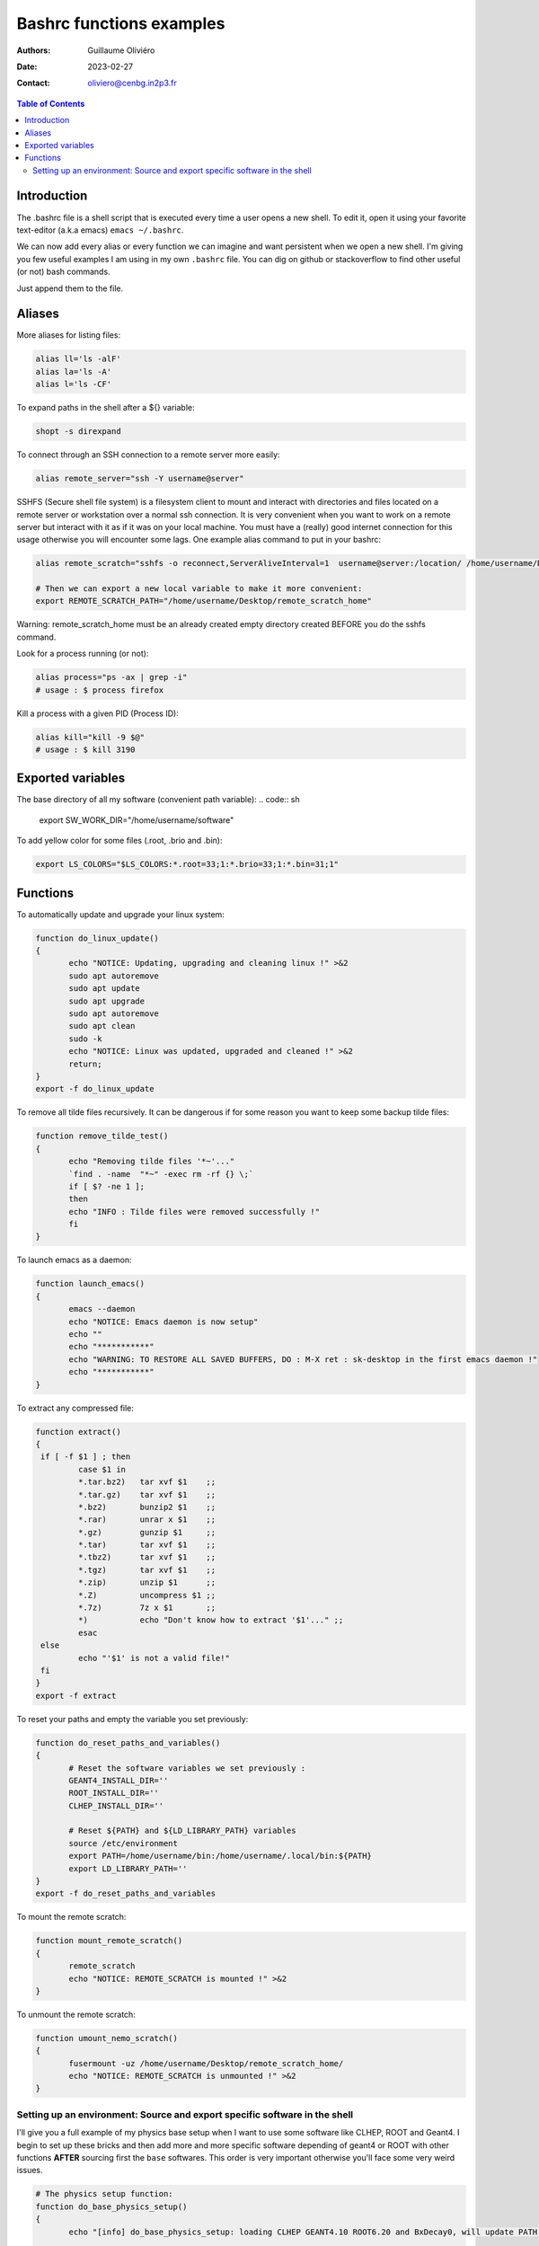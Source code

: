 =========================
Bashrc functions examples
=========================

:Authors: Guillaume Oliviéro
:Date:    2023-02-27
:Contact: oliviero@cenbg.in2p3.fr

.. contents:: Table of Contents

Introduction
============

The .bashrc file is a shell script  that is executed every time a user
opens a new shell. To edit it, open it using your favorite text-editor
(a.k.a emacs) ``emacs ~/.bashrc``.

We can now add  every alias or every function we  can imagine and want
persistent  when we  open  a new  shell.  I'm  giving  you few  useful
examples I am using in my own  ``.bashrc`` file. You can dig on github
or stackoverflow to find other useful (or not) bash commands.

Just append them to the file.

Aliases
=======

More aliases for listing files:

.. code:: sh

   alias ll='ls -alF'
   alias la='ls -A'
   alias l='ls -CF'
..

To expand paths in the shell after a ${} variable:

.. code:: sh

   shopt -s direxpand
..

To connect through an SSH connection to a remote server more easily:

.. code:: sh

   alias remote_server="ssh -Y username@server"
..

SSHFS (Secure shell  file system) is a filesystem client  to mount and
interact  with directories  and files  located on  a remote  server or
workstation over a  normal ssh connection. It is  very convenient when
you want to work on a remote server  but interact with it as if it was
on  your  local machine.   You  must  have  a (really)  good  internet
connection for this usage otherwise  you will encounter some lags. One
example alias command to put in your bashrc:

.. code:: sh

   alias remote_scratch="sshfs -o reconnect,ServerAliveInterval=1  username@server:/location/ /home/username/Desktop/remote_scratch_home"

   # Then we can export a new local variable to make it more convenient:
   export REMOTE_SCRATCH_PATH="/home/username/Desktop/remote_scratch_home"
..

Warning: remote_scratch_home  must be  an  already  created empty  directory
created BEFORE you do the sshfs command.

Look for a process running (or not):

.. code:: sh

   alias process="ps -ax | grep -i"
   # usage : $ process firefox
..

Kill a process with a given PID (Process ID):

.. code:: sh

   alias kill="kill -9 $@"
   # usage : $ kill 3190
..

Exported variables
==================

The base directory of all my software (convenient path variable):
.. code:: sh

   export SW_WORK_DIR="/home/username/software"
..

To add yellow color for some files (.root, .brio and .bin):

.. code:: sh

   export LS_COLORS="$LS_COLORS:*.root=33;1:*.brio=33;1:*.bin=31;1"
..


Functions
=========

To automatically update and upgrade your linux system:

.. code:: sh

   function do_linux_update()
   {
          echo "NOTICE: Updating, upgrading and cleaning linux !" >&2
          sudo apt autoremove
          sudo apt update
          sudo apt upgrade
          sudo apt autoremove
          sudo apt clean
          sudo -k
          echo "NOTICE: Linux was updated, upgraded and cleaned !" >&2
          return;
   }
   export -f do_linux_update
..

To remove all tilde files recursively. It can be dangerous if for some
reason you want to keep some backup tilde files:

.. code:: sh

   function remove_tilde_test()
   {
          echo "Removing tilde files '*~'..."
          `find . -name  "*~" -exec rm -rf {} \;`
          if [ $? -ne 1 ];
          then
          echo "INFO : Tilde files were removed successfully !"
          fi
   }
..

To launch emacs as a daemon:

.. code:: sh

   function launch_emacs()
   {
          emacs --daemon
          echo "NOTICE: Emacs daemon is now setup"
          echo ""
          echo "***********"
          echo "WARNING: TO RESTORE ALL SAVED BUFFERS, DO : M-X ret : sk-desktop in the first emacs daemon !"
          echo "***********"
   }
..

To extract any compressed file:

.. code:: sh

   function extract()
   {
    if [ -f $1 ] ; then
	    case $1 in
            *.tar.bz2)   tar xvf $1    ;;
            *.tar.gz)    tar xvf $1    ;;
            *.bz2)       bunzip2 $1    ;;
            *.rar)       unrar x $1    ;;
            *.gz)        gunzip $1     ;;
            *.tar)       tar xvf $1    ;;
            *.tbz2)      tar xvf $1    ;;
            *.tgz)       tar xvf $1    ;;
            *.zip)       unzip $1      ;;
            *.Z)         uncompress $1 ;;
            *.7z)        7z x $1       ;;
            *)           echo "Don't know how to extract '$1'..." ;;
	    esac
    else
	    echo "'$1' is not a valid file!"
    fi
   }
   export -f extract
..

To reset your paths and empty the variable you set previously:

.. code:: sh

   function do_reset_paths_and_variables()
   {
          # Reset the software variables we set previously :
          GEANT4_INSTALL_DIR=''
          ROOT_INSTALL_DIR=''
          CLHEP_INSTALL_DIR=''

          # Reset ${PATH} and ${LD_LIBRARY_PATH} variables
          source /etc/environment
          export PATH=/home/username/bin:/home/username/.local/bin:${PATH}
          export LD_LIBRARY_PATH=''
   }
   export -f do_reset_paths_and_variables
..

To mount the remote scratch:

.. code:: sh

   function mount_remote_scratch()
   {
          remote_scratch
          echo "NOTICE: REMOTE_SCRATCH is mounted !" >&2
   }
..

To unmount the remote scratch:

.. code:: sh

   function umount_nemo_scratch()
   {
          fusermount -uz /home/username/Desktop/remote_scratch_home/
          echo "NOTICE: REMOTE_SCRATCH is unmounted !" >&2
   }
..

Setting up an environment: Source and export specific software in the shell
---------------------------------------------------------------------------

I'll give you a  full example of my physics base setup  when I want to
use some  software like  CLHEP, ROOT  and Geant4.  I  begin to  set up
these bricks and then add more and more specific software depending of
geant4  or ROOT  with  other functions  **AFTER**  sourcing first  the
``base`` softwares. This order is very important otherwise you'll face
some very weird issues.

.. code:: sh

   # The physics setup function:
   function do_base_physics_setup()
   {
          echo "[info] do_base_physics_setup: loading CLHEP GEANT4.10 ROOT6.20 and BxDecay0, will update PATH and LD_LIBRARY_PATH variables !" >&2

          # Add CLHEP to the path
          if [ -n "${CLHEP_INSTALL_DIR}" ]; then
              echo "[warning] do_base_physics_setup: CLHEP is already setup, PATH was not updated !" >&2
              return 1
          fi
          export CLHEP_INSTALL_DIR="${SW_WORK_DIR}/common/CLHEP-install"
          export PATH=${CLHEP_INSTALL_DIR}/bin:${PATH}
          export LD_LIBRARY_PATH=${CLHEP_INSTALL_DIR}/lib:${LD_LIBRARY_PATH}
          echo "[info] do_base_physics_setup: CLHEP (v2.4.1.0) is now setup !" >&2

          # Add G4 to the PATH
          if [ -n "${GEANT4_INSTALL_DIR}" ]; then\
              echo "[warning] do_base_physics_setup: Geant4 is already setup, PATH was not updated !" >&2
	          return 1
          fi
          export GEANT4_INSTALL_DIR="${SW_WORK_DIR}/common/geant4.9.6.p04/install"
          export GEANT4_ROOT=${GEANT4_INSTALL_DIR}
          source ${GEANT4_INSTALL_DIR}/bin/geant4.sh
          echo "[info] do_base_physics_setup: Geant4 (v4.9.6.p04) is now setup !" >&2

          # Add ROOT to the PATH
          if [ -n "${ROOT_INSTALL_DIR}" ]; then
              echo "[warning] do_base_physics_setup: ROOT is already setup, PATH was not updated !" >&2
              return 1
          fi
          export ROOT_INSTALL_DIR="${SW_WORK_DIR}/common/root-6.20.08-install"
          source ${ROOT_INSTALL_DIR}/bin/thisroot.sh
          echo "[info] do_base_physics_setup: ROOT  (v6.20.08) with PYTHON3 is now setup !" >&2
          echo "[info] do_base_physics_setup: PATH and LD_LIBRARY_PATH variables have been updated." >&2
          echo "[info] do_base_physics_setup: PATH=${PATH}" >&2
          echo "[info] do_base_physics_setup: LD_LIBRARY_PATH=${LD_LIBRARY_PATH}" >&2
          echo "[info] do_base_physics_setup: Exiting function... !" >&2
          return;
   }
   export -f do_base_physics_setup
..

As you can  see I am always  using relative paths based  on my generic
${SW_WORK_DIR}  variable.  It  means   that  I  can  copy-paste  these
functions in an other environment if I have the same software tree.


Once  this base  is setup,  I can  load the  next software  I want  to
use. Here I'll load Bayeux software with this function:

.. code:: sh

   # The Bayeux setup function:
   function do_bayeux_setup()
   {
          do_base_physics_setup # Automatically load the dependencies needed by Bayeux

          # Add Bxdecay0 to the PATH
          if [ -n "${BXDECAY0_INSTALL_DIR}" ]; then
              echo "[warning] do_bayeux_setup: BXDECAY0 is already setup, PATH was not updated !" >&2
	          return 1
          fi
          export BXDECAY0_INSTALL_DIR="${SW_WORK_DIR}/snemo/bxdecay0/install"
          export PATH=${BXDECAY0_INSTALL_DIR}/bin:${PATH}
          echo "[info] do_bayeux_setup: BXDECAY0 is now setup !" >&2


          if [ -n "${BAYEUX_INSTALL_DIR}" ]; then
              echo "[warning] do_bayeux_setup: Bayeux develop is already setup !" >&2
	          return 1
          fi
          export BAYEUX_INSTALL_DIR=${SW_WORK_DIR}/snemo/Bayeux-dev/install
          export PATH=${BAYEUX_INSTALL_DIR}/bin:${PATH}

          echo "[info] do_bayeux_setup: Bayeux develop is now setup !" >&2

          # Load SNRS setup to install Falaise
          if [ -n "${SNRS_INSTALL_DIR}" ]; then
              echo "[warning] do_bayeux_setup: SNRS develop is already setup !" >&2
	          return 1
          fi
          export SNRS_INSTALL_DIR=${SW_WORK_DIR}/snemo/SNRS/install
          export PATH=${SNRS_INSTALL_DIR}/bin:${PATH}
          echo "[info] do_bayeux_setup: SNRS is now setup !" >&2

          echo "[info] do_bayeux_setup: PATH and LD_LIBRARY_PATH variables have been updated." >&2
          echo "[info] do_bayeux_setup: PATH=${PATH}" >&2
          echo "[info] do_bayeux_setup: LD_LIBRARY_PATH=${LD_LIBRARY_PATH}" >&2
          echo "[info] do_bayeux_setup: Exiting function... !" >&2
          return;
}
export -f do_bayeux_setup

..

And then  I can  load Falaise  with this function  which is  the final
brick we are using in SuperNEMO:

.. code:: sh

   # The Falaise setup function:
   function do_falaise_setup()
   {
          do_bayeux_setup # Automatically load the Bayeux dependency
          if [ -n "${FALAISE_INSTALL_DIR}" ]; then
              echo "[warning] do_falaise_setup: Falaise develop is already setup !" >&2
              return 1
          fi
          export FALAISE_INSTALL_DIR=${SW_WORK_DIR}/snemo/Falaise-dev/install
          export PATH=${FALAISE_INSTALL_DIR}/bin:${PATH}

          echo "[info] do_falaise_setup: Falaise develop is now setup !" >&2

          echo "[info] do_falaise_setup: PATH and LD_LIBRARY_PATH variables have been updated." >&2
          echo "[info] do_falaise_setup: PATH=${PATH}" >&2
          echo "[info] do_falaise_setup: LD_LIBRARY_PATH=${LD_LIBRARY_PATH}" >&2
          echo "[info] do_falaise_setup: Exiting function... !" >&2
          return;
   }
   export -f do_falaise_setup
..

As you can  see, in Falaise setup functions calls  Bayeux function and
Bayeux function  calls the Base physics  setup. It means that  you can
only type  ``do_falaise_setup`` and everything  will be loaded  in the
good order.  It  can be useful to do  that **OR** to not do  it if you
want to really control which software you are loading. These functions
can be independant bricks if you remove the recursive calls.
